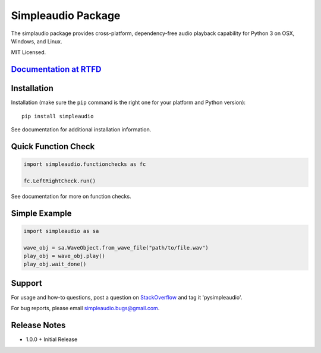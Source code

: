 Simpleaudio Package
===================

The simplaudio package provides cross-platform, dependency-free audio playback
capability for Python 3 on OSX, Windows, and Linux.

MIT Licensed.

`Documentation at RTFD <http://simpleaudio.readthedocs.org/>`_
--------------------------------------------------------------

Installation
------------

Installation (make sure the ``pip`` command is the right one for
your platform and Python version)::

   pip install simpleaudio

See documentation for additional installation information.

Quick Function Check
--------------------

.. code-block:: python

   import simpleaudio.functionchecks as fc

   fc.LeftRightCheck.run()

See documentation for more on function checks.

Simple Example
--------------

.. code-block:: python

   import simpleaudio as sa

   wave_obj = sa.WaveObject.from_wave_file("path/to/file.wav")
   play_obj = wave_obj.play()
   play_obj.wait_done()

Support
-------

For usage and how-to questions, post a question on 
`StackOverflow <http://stackoverflow.com/>`_ 
and tag it 'pysimpleaudio'. 

For bug reports, please email simpleaudio.bugs@gmail.com.

Release Notes
-------------

* 1.0.0
  + Initial Release



